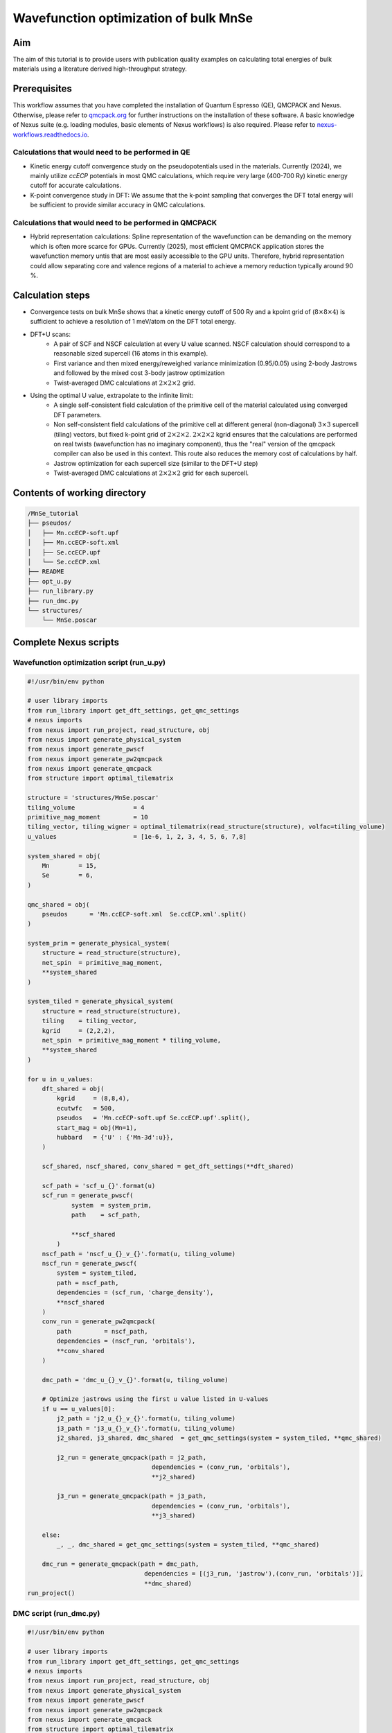 Wavefunction optimization of bulk MnSe
=====

.. _MnSe:

Aim
------------

The aim of this tutorial is to provide users with publication quality examples on calculating total energies of bulk materials using a literature derived high-throughput strategy. 


Prerequisites
----------------

This workflow assumes that you have completed the installation of Quantum Espresso (QE), QMCPACK and Nexus. Otherwise, please refer to `qmcpack.org <https://qmcpack.org>`_ for further instructions on the installation of these software. 
A basic knowledge of Nexus suite (e.g. loading modules, basic elements of Nexus workflows) is also required. Please refer to `nexus-workflows.readthedocs.io <https://nexus-workflows.readthedocs.io/>`_.

Calculations that would need to be performed in QE
^^^^^^^^^^^^^^^^

* Kinetic energy cutoff convergence study on the pseudopotentials used in the materials. Currently (2024), we mainly utilize `ccECP` potentials in most QMC calculations, which require very large (400-700 Ry) kinetic energy cutoff for accurate calculations. 

* K-point convergence study in DFT: We assume that the k-point sampling that converges the DFT total energy will be sufficient to provide similar accuracy in QMC calculations. 

Calculations that would need to be performed in QMCPACK
^^^^^^^^^^^^^^^^

* Hybrid representation calculations: Spline representation of the wavefunction can be demanding on the memory which is often more scarce for GPUs. Currently (2025), most efficient QMCPACK application stores the wavefunction memory untis that are most easily accessible to the GPU units. Therefore, hybrid representation could allow separating core and valence regions of a material to achieve a memory reduction typically around 90 \%.

Calculation steps
----------------

* Convergence tests on bulk MnSe shows that a kinetic energy cutoff of 500 Ry and a kpoint grid of (:math:`8\times8\times4`) is sufficient to achieve a resolution of 1 meV/atom on the DFT total energy. 

* DFT+U scans:
    * A pair of SCF and NSCF calculation at every U value scanned. NSCF calculation should correspond to a reasonable sized supercell (16 atoms in this example).
    * First variance and then mixed energy/reweighed variance minimization (0.95/0.05) using 2-body Jastrows and followed by the mixed cost 3-body jastrow optimization
    * Twist-averaged DMC calculations at :math:`2\times2\times2` grid. 

* Using the optimal U value, extrapolate to the infinite limit:
    * A single self-consistent field calculation of the primitive cell of the material calculated using converged DFT parameters.
    * Non self-consistent field calculations of the primitive cell at different general (non-diagonal) :math:`3\times3` supercell (tiling) vectors, but fixed k-point grid of :math:`2\times2\times2`. :math:`2\times2\times2` kgrid ensures that the calculations are performed on real twists (wavefunction has no imaginary component), thus the "real" version of the qmcpack compiler can also be used in this context. This route also reduces the memory cost of calculations by half. 
    * Jastrow optimization for each supercell size (similar to the DFT+U step)
    * Twist-averaged DMC calculations at :math:`2\times2\times2` grid for each supercell. 

.. .. figure:: ../../prep/BN_workflow.png
..    :alt: Bilayer BN workflow
..    :width: 100%
..    :align: center

..    Schematic of DFT-VMC-DMC calculation workflow for the bilayer binding energy of BN


Contents of working directory
----------------
.. code-block:: text
  
  /MnSe_tutorial
  ├── pseudos/ 
  │   ├── Mn.ccECP-soft.upf 
  │   ├── Mn.ccECP-soft.xml 
  │   ├── Se.ccECP.upf 
  │   └── Se.ccECP.xml 
  ├── README 
  ├── opt_u.py
  ├── run_library.py 
  ├── run_dmc.py 
  └── structures/ 
      └── MnSe.poscar

Complete Nexus scripts
----------------

Wavefunction optimization script (run_u.py)
^^^^^^^^^^^^^^^^^^^^^^^^^^^
.. code-block:: python

  #!/usr/bin/env python

  # user library imports
  from run_library import get_dft_settings, get_qmc_settings
  # nexus imports
  from nexus import run_project, read_structure, obj
  from nexus import generate_physical_system
  from nexus import generate_pwscf
  from nexus import generate_pw2qmcpack
  from nexus import generate_qmcpack
  from structure import optimal_tilematrix

  structure = 'structures/MnSe.poscar'
  tiling_volume                = 4
  primitive_mag_moment         = 10
  tiling_vector, tiling_wigner = optimal_tilematrix(read_structure(structure), volfac=tiling_volume)
  u_values                     = [1e-6, 1, 2, 3, 4, 5, 6, 7,8]

  system_shared = obj(
      Mn        = 15,
      Se        = 6,
  )

  qmc_shared = obj(
      pseudos      = 'Mn.ccECP-soft.xml  Se.ccECP.xml'.split()
  )

  system_prim = generate_physical_system(
      structure = read_structure(structure),
      net_spin  = primitive_mag_moment, 
      **system_shared
  )

  system_tiled = generate_physical_system(
      structure = read_structure(structure),
      tiling    = tiling_vector,
      kgrid     = (2,2,2),
      net_spin  = primitive_mag_moment * tiling_volume,
      **system_shared
  )

  for u in u_values:
      dft_shared = obj(
          kgrid     = (8,8,4),
          ecutwfc   = 500,
          pseudos   = 'Mn.ccECP-soft.upf Se.ccECP.upf'.split(),
          start_mag = obj(Mn=1),
          hubbard   = {'U' : {'Mn-3d':u}},
      )

      scf_shared, nscf_shared, conv_shared = get_dft_settings(**dft_shared)

      scf_path = 'scf_u_{}'.format(u)
      scf_run = generate_pwscf(
              system  = system_prim,
              path    = scf_path,
              
              **scf_shared
          )
      nscf_path = 'nscf_u_{}_v_{}'.format(u, tiling_volume)
      nscf_run = generate_pwscf(
          system = system_tiled,
          path = nscf_path,
          dependencies = (scf_run, 'charge_density'),
          **nscf_shared
      )        
      conv_run = generate_pw2qmcpack(
          path         = nscf_path,   
          dependencies = (nscf_run, 'orbitals'),
          **conv_shared
      )        

      dmc_path = 'dmc_u_{}_v_{}'.format(u, tiling_volume)
          
      # Optimize jastrows using the first u value listed in U-values
      if u == u_values[0]:
          j2_path = 'j2_u_{}_v_{}'.format(u, tiling_volume)
          j3_path = 'j3_u_{}_v_{}'.format(u, tiling_volume)
          j2_shared, j3_shared, dmc_shared  = get_qmc_settings(system = system_tiled, **qmc_shared)
          
          j2_run = generate_qmcpack(path = j2_path,
                                    dependencies = (conv_run, 'orbitals'),
                                    **j2_shared)

          j3_run = generate_qmcpack(path = j3_path,
                                    dependencies = (conv_run, 'orbitals'),
                                    **j3_shared)
          
      else:
          _, _, dmc_shared = get_qmc_settings(system = system_tiled, **qmc_shared)

      dmc_run = generate_qmcpack(path = dmc_path,
                                  dependencies = [(j3_run, 'jastrow'),(conv_run, 'orbitals')],
                                  **dmc_shared)
  run_project()

DMC script (run_dmc.py)
^^^^^^^^^^^^^^^^^^^^^^^^^^^
.. code-block:: python

  #!/usr/bin/env python

  # user library imports
  from run_library import get_dft_settings, get_qmc_settings
  # nexus imports
  from nexus import run_project, read_structure, obj
  from nexus import generate_physical_system
  from nexus import generate_pwscf
  from nexus import generate_pw2qmcpack
  from nexus import generate_qmcpack
  from structure import optimal_tilematrix

  structure = 'structures/MnSe.poscar'
  tiling_volumes               = [8, 12, 16]  # volumes to tile the primitive cell
  primitive_mag_moment         = 10           # net spin of the primitive cell
  u                            = 4            # Hubbard-U parameter

  system_shared = obj(
      Mn        = 15, # valence of Mn
      Se        = 6,  # valence of Se
  )

  dft_shared = obj(
      kgrid    = (8,8,4), # 8x8x4 k-points
      ecutwfc  = 500,     # 500 Ry kinetic energy cutoff
      pseudos  = 'Mn.ccECP-soft.upf Se.ccECP.upf'.split(), # pseudopotentials
      start_mag = obj(Mn=1), # initial magnetic moment for Mn
      tot_magnetization = primitive_mag_moment # total magnetization
  )

  qmc_shared = obj(
      pseudos      = 'Mn.ccECP-soft.xml  Se.ccECP.xml'.split()
  )

  scf_shared, nscf_shared, conv_shared = get_dft_settings(**dft_shared)

  system_prim = generate_physical_system(
      structure = read_structure(structure), # primitive cell structure
      net_spin  = primitive_mag_moment, # net spin of the primitive cell
      **system_shared # shared system parameters
  )

  scf_path = 'scf_u_{}'.format(u)
  scf_run = generate_pwscf(
          system = system_prim,
          path = scf_path,
          **scf_shared
      )

  for v in tiling_volumes:
      # calculate the optimal tile matrix for the given volume factor
      tiling_vector, tiling_wigner = optimal_tilematrix(read_structure(structure), volfac=v)
      print(int(primitive_mag_moment * v))
      # generate the physical system for the given volume factor
      system_tiled = generate_physical_system(
          structure = read_structure(structure),
          tiling    = tiling_vector,
          kgrid     = (2,2,2), # DMC k-point grid
          net_spin  = int(primitive_mag_moment * v), # net spin of the supercell
          **system_shared 
      )

      nscf_path = 'nscf_u_{}_v_{}'.format(u, v)
      
      nscf_run = generate_pwscf(
          system = system_tiled,
          path = nscf_path,
          dependencies = (scf_run, 'charge_density'),
          **nscf_shared
      )        

      conv_run = generate_pw2qmcpack(
          path         = nscf_path,   
          dependencies = (nscf_run, 'orbitals'),
          **conv_shared
      )        

      dmc_path = 'dmc_u_{}_v_{}'.format(u, v)        
      j2_path = 'j2_u_{}_v_{}'.format(u, v)
      j3_path = 'j3_u_{}_v_{}'.format(u, v)
      j2_shared, j3_shared, dmc_shared  = get_qmc_settings(system = system_tiled, **qmc_shared)
      
      j2_run = generate_qmcpack(path = j2_path,
                                  dependencies = (conv_run, 'orbitals'),
                                  **j2_shared)

      j3_run = generate_qmcpack(path = j3_path,
                                  dependencies = [(j2_run, 'jastrow'), (conv_run, 'orbitals')],
                                  **j3_shared)
      
      dmc_run = generate_qmcpack(path = dmc_path,
                                      dependencies = [(j3_run, 'jastrow'),(conv_run, 'orbitals')],
                                  **dmc_shared)
  run_project()



Workflow library script (run_library.py)
^^^^^^^^^^^^^^^^^^^^^^^^^^^
Here, we reuse the same user library script used in the :ref:`hBN tutorial <hBN_wf_script>`.


Work through of the Nexus scripts
----------------

The workflows in this example are managed by :code:`opt_u.py`, :code:`run_dmc.py`, while DFT and QMC settings are generated using functions imported from :code:`run_library.py`. 
Therefore, all scripts need to be in the same directory to complete the workflow. 
If you plan to use modified versions of the scripts in your own work repeatedly, you can alternatively place :code:`run_library.py` 
in a directory defined under :code:`PYTHONPATH` environment variable to make it accessible to Python interpreter. 

This workflow can provide a good starting point to write a general workflow that can be used to calculate DMC ground state energies of bulk materials. 
The workflow in this example is based on the workflow implemented in :cite:`Saritas2017` which aims to calculate the formation energies of uncorrelated solids using DMC. 
Basic structure of the scripts, especially the division of the workflow and the settings is very similar to the workflow explained in the :ref:`hBN tutorial <hBN>`, therefore will not be covered here again. 

opt_u.py
^^^^^^^^
In this script, we first optimize the single-determinant Slater-Jastrow wave function using the fixed-node DMC method. 
In the fixed-node approximation, total energies are variational with respect to the quality of the trial wave function. 
This means that if the trial wave function is equal to the exact wave function, the DMC energy will be the exact ground state energy. 
Optimizing the 3N-1 dimensional single-determinant wave function is a very expensive task. 
However, typical DFT wavefunctions are often of reasonable quality, and it is empirically observed that they benefit from cancellation of errors. 
Nevertheless, a larger portion of the fixed node errors are associated with the correlated electrons. 
Therefore, a practical approach to optimize the many-body wave function is through single parameter scans such as varying the Hubbard-U parameter or the exact exchange ratio in the hybrid functionals.
In this tutorial, we will use the Hubbard-U parameter to optimize the many-body wave function. 

Structure of the script is very similar to the :ref:`hBN tutorial <hBN_wf_script>`. Instead of scanning over the interlayer separation, we scan over the Hubbard-U parameter. 
Similarly, the J2/J3 optimization is performed only once for any given Hubbard-U parameter and then reused for all other Hubbard-U parameters. 
In this case, however, we do not extrapolate the energies to the infinite system size. 
We use a reasonably large cell with supercell of :math:`2\times2\times2` repeat units, corresponding to a 16 atom system, 
such that the optimal Hubbard-U parameter is not significantly influenced by the finite size errors. 

.. figure:: ../../prep/mnse_u_scan.png
   :alt: Wavefunction optimization in bulk MnSe
   :width: 100%
   :align: center

   DMC wavefunction optimization of bulk MnSe via DFT+U calculations

In the figure above, we plot the total energies of the optimized wavefunctions as a function of the Hubbard-U parameter. 
We find that the optimal Hubbard-U parameter is around 3.63 eV. 
In this fit, we ignored the uncertainties in the energies, therefore we do not report the uncertainty in the minimum of the quadratic fit. 
This can be done through jackknife analysis. However, the visual inspection of the fit suggests that the minima is rather wide around U values of 3-4 eV. 
Therefore, we will use U = 4.0 eV for the rest of the calculations. 

dmc.py
^^^^^^

Since the wavefunction is optimized for U = 4.0 eV in the previous step, we will use the same Hubbard-U parameter for the DMC calculations. 
This portion of the workflow is very similar to the work in :cite:`Saritas2017`. 

An important component of the workflow is the :code:`optimal_tilematrix` function. 
This function calculates the optimal tile matrix given a volume factor and primitive lattice vectors. 
The ``optimal_tilematrix`` function tries to maximize the minimum image distance between an electron in the simulation cell and its image in the neighboring cells. 
This helps to minimize the 2-body finite size errors for a given volume factor, hence helps to produce more accurate finite size extrapolations. 
In the BN example, we didn't use this function as it as a 2D material and we relied on the systematic cancellations by using diagonal supercells only. 

In this case, we optimize the J2/J3 parameters for each supercell size. 
Then the twist-averaged DMC calculations are performed for each supercell size using these jastrow parameters. 
We used a k-point grid of :math:`2\times2\times2` in all the DMC calculations. 
For a high-throughput setting, this is beneficial as one can use the "real" (not complex) version of the QMCPACK code and get 50 % memory reduction. 
It can be argued that for small supercells, this may be undersampling the Brillouin zone. 
However, it is found that these 1-body errors can be transferable from DFT to DMC, hence several correction methods are developed (which are not covered here). 


.. bibliography::


.. To retrieve a list of random ingredients,
.. you can use the ``lumache.get_random_ingredients()`` function:

.. .. autofunction:: lumache.get_random_ingredients

.. The ``kind`` parameter should be either ``"meat"``, ``"fish"``,
.. or ``"veggies"``. Otherwise, :py:func:`lumache.get_random_ingredients`
.. will raise an exception.

.. .. autoexception:: lumache.InvalidKindError

.. For example:

.. >>> import lumache
.. >>> lumache.get_random_ingredients()
.. ['shells', 'gorgonzola', 'parsley']

